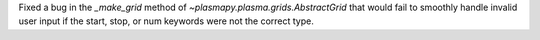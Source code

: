 Fixed a bug in the `_make_grid` method of `~plasmapy.plasma.grids.AbstractGrid`
that would fail to smoothly handle invalid user input if the start, stop, or num
keywords were not the correct type.
